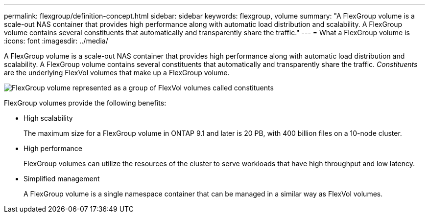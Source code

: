 ---
permalink: flexgroup/definition-concept.html
sidebar: sidebar
keywords: flexgroup, volume
summary: "A FlexGroup volume is a scale-out NAS container that provides high performance along with automatic load distribution and scalability. A FlexGroup volume contains several constituents that automatically and transparently share the traffic."
---
= What a FlexGroup volume is
:icons: font
:imagesdir: ../media/

[.lead]
A FlexGroup volume is a scale-out NAS container that provides high performance along with automatic load distribution and scalability. A FlexGroup volume contains several constituents that automatically and transparently share the traffic. _Constituents_ are the underlying FlexVol volumes that make up a FlexGroup volume.

image::../media/fg-overview-flexgroup.gif[FlexGroup volume represented as a group of FlexVol volumes called constituents]

FlexGroup volumes provide the following benefits:

* High scalability
+
The maximum size for a FlexGroup volume in ONTAP 9.1 and later is 20 PB, with 400 billion files on a 10-node cluster.

* High performance
+
FlexGroup volumes can utilize the resources of the cluster to serve workloads that have high throughput and low latency.

* Simplified management
+
A FlexGroup volume is a single namespace container that can be managed in a similar way as FlexVol volumes.

// 2023-July-19, issue# 1010